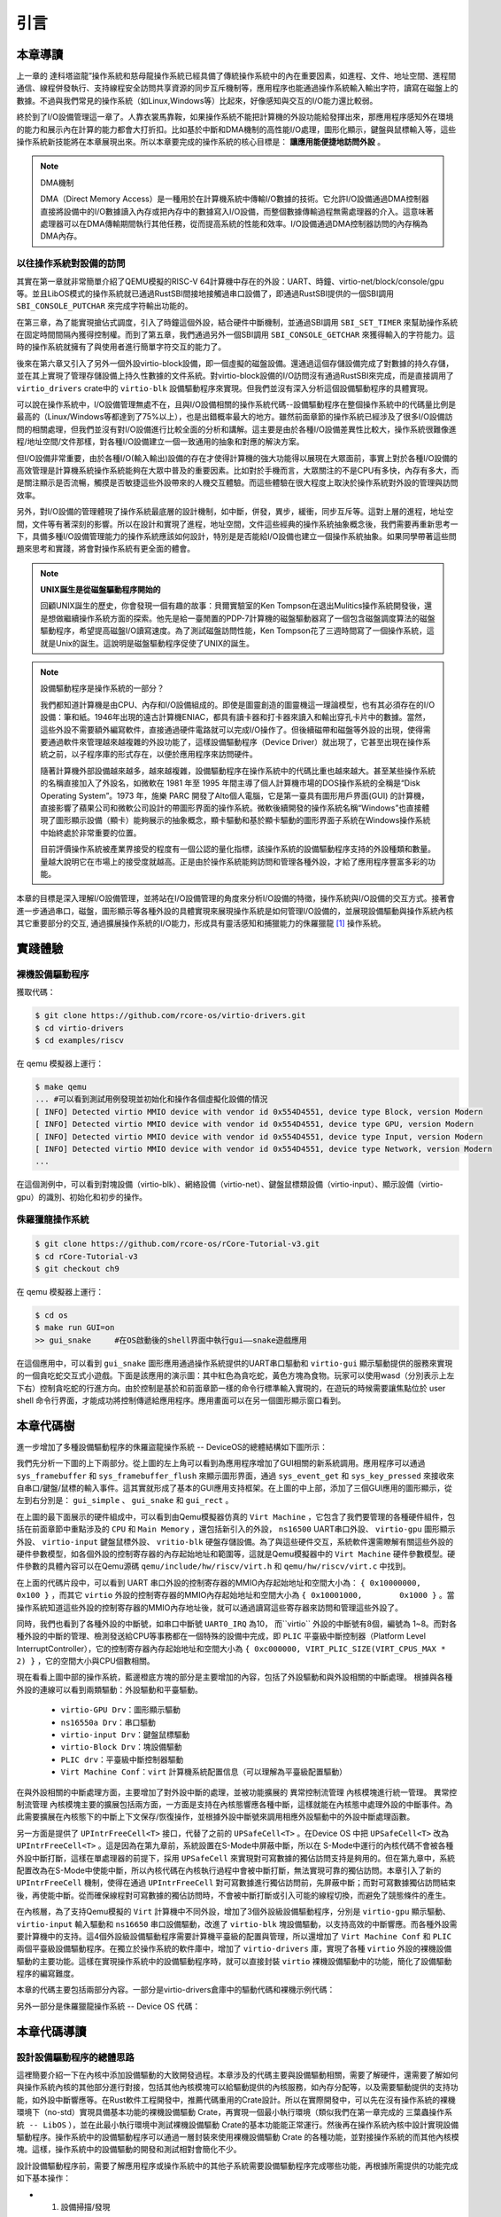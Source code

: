 引言
=========================================

本章導讀
-----------------------------------------

上一章的 達科塔盜龍”操作系統和慈母龍操作系統已經具備了傳統操作系統中的內在重要因素，如進程、文件、地址空間、進程間通信、線程併發執行、支持線程安全訪問共享資源的同步互斥機制等，應用程序也能通過操作系統輸入輸出字符，讀寫在磁盤上的數據。不過與我們常見的操作系統（如Linux,Windows等）比起來，好像感知與交互的I/O能力還比較弱。

終於到了I/O設備管理這一章了。人靠衣裳馬靠鞍，如果操作系統不能把計算機的外設功能給發揮出來，那應用程序感知外在環境的能力和展示內在計算的能力都會大打折扣。比如基於中斷和DMA機制的高性能I/O處理，圖形化顯示，鍵盤與鼠標輸入等，這些操作系統新技能將在本章展現出來。所以本章要完成的操作系統的核心目標是： **讓應用能便捷地訪問外設** 。

.. _term-dma-concept:

.. note::

   DMA機制

   DMA（Direct Memory Access）是一種用於在計算機系統中傳輸I/O數據的技術。它允許I/O設備通過DMA控制器直接將設備中的I/O數據讀入內存或把內存中的數據寫入I/O設備，而整個數據傳輸過程無需處理器的介入。這意味著處理器可以在DMA傳輸期間執行其他任務，從而提高系統的性能和效率。I/O設備通過DMA控制器訪問的內存稱為DMA內存。


以往操作系統對設備的訪問
~~~~~~~~~~~~~~~~~~~~~~~~~~~~~~~~~~~~~~~~~~~~~~

其實在第一章就非常簡單介紹了QEMU模擬的RISC-V 64計算機中存在的外設：UART、時鐘、virtio-net/block/console/gpu等。並且LibOS模式的操作系統就已通過RustSBI間接地接觸過串口設備了，即通過RustSBI提供的一個SBI調用 ``SBI_CONSOLE_PUTCHAR`` 來完成字符輸出功能的。

在第三章，為了能實現搶佔式調度，引入了時鐘這個外設，結合硬件中斷機制，並通過SBI調用 ``SBI_SET_TIMER`` 來幫助操作系統在固定時間間隔內獲得控制權。而到了第五章，我們通過另外一個SBI調用 ``SBI_CONSOLE_GETCHAR`` 來獲得輸入的字符能力。這時的操作系統就擁有了與使用者進行簡單字符交互的能力了。

後來在第六章又引入了另外一個外設virtio-block設備，即一個虛擬的磁盤設備。還通過這個存儲設備完成了對數據的持久存儲，並在其上實現了管理存儲設備上持久性數據的文件系統。對virtio-block設備的I/O訪問沒有通過RustSBI來完成，而是直接調用了 ``virtio_drivers`` crate中的 ``virtio-blk`` 設備驅動程序來實現。但我們並沒有深入分析這個設備驅動程序的具體實現。

可以說在操作系統中，I/O設備管理無處不在，且與I/O設備相關的操作系統代碼--設備驅動程序在整個操作系統中的代碼量比例是最高的（Linux/Windows等都達到了75%以上），也是出錯概率最大的地方。雖然前面章節的操作系統已經涉及了很多I/O設備訪問的相關處理，但我們並沒有對I/O設備進行比較全面的分析和講解。這主要是由於各種I/O設備差異性比較大，操作系統很難像進程/地址空間/文件那樣，對各種I/O設備建立一個一致通用的抽象和對應的解決方案。

但I/O設備非常重要，由於各種I/O(輸入輸出)設備的存在才使得計算機的強大功能得以展現在大眾面前，事實上對於各種I/O設備的高效管理是計算機系統操作系統能夠在大眾中普及的重要因素。比如對於手機而言，大眾關注的不是CPU有多快，內存有多大，而是關注顯示是否流暢，觸摸是否敏捷這些外設帶來的人機交互體驗。而這些體驗在很大程度上取決於操作系統對外設的管理與訪問效率。

另外，對I/O設備的管理體現了操作系統最底層的設計機制，如中斷，併發，異步，緩衝，同步互斥等。這對上層的進程，地址空間，文件等有著深刻的影響。所以在設計和實現了進程，地址空間，文件這些經典的操作系統抽象概念後，我們需要再重新思考一下，具備多種I/O設備管理能力的操作系統應該如何設計，特別是是否能給I/O設備也建立一個操作系統抽象。如果同學帶著這些問題來思考和實踐，將會對操作系統有更全面的體會。

.. note::

   **UNIX誕生是從磁盤驅動程序開始的** 

   回顧UNIX誕生的歷史，你會發現一個有趣的故事：貝爾實驗室的Ken Tompson在退出Mulitics操作系統開發後，還是想做繼續操作系統方面的探索。他先是給一臺閒置的PDP-7計算機的磁盤驅動器寫了一個包含磁盤調度算法的磁盤驅動程序，希望提高磁盤I/O讀寫速度。為了測試磁盤訪問性能，Ken Tompson花了三週時間寫了一個操作系統，這就是Unix的誕生。這說明是磁盤驅動程序促使了UNIX的誕生。


.. chyyuu 可以介紹包括各種外設的 PC OS??? 
   https://blog.ysndr.de/posts/essays/2021-12-12-rust-for-iot/
   https://english.stackexchange.com/questions/56183/origin-of-the-term-driver-in-computer-science
   https://en.wikipedia.org/wiki/MS-DOS
   https://en.wikipedia.org/wiki/Microsoft_Windows
   https://en.wikipedia.org/wiki/MacOS
   https://en.wikipedia.org/wiki/IOS_version_history
   https://en.wikipedia.org/wiki/Android_(operating_system)
   https://en.wikipedia.org/wiki/History_of_the_graphical_user_interface

.. note::

   設備驅動程序是操作系統的一部分？

   我們都知道計算機是由CPU、內存和I/O設備組成的。即使是圖靈創造的圖靈機這一理論模型，也有其必須存在的I/O設備：筆和紙。1946年出現的遠古計算機ENIAC，都具有讀卡器和打卡器來讀入和輸出穿孔卡片中的數據。當然，這些外設不需要額外編寫軟件，直接通過硬件電路就可以完成I/O操作了。但後續磁帶和磁盤等外設的出現，使得需要通過軟件來管理越來越複雜的外設功能了，這樣設備驅動程序（Device Driver）就出現了，它甚至出現在操作系統之前，以子程序庫的形式存在，以便於應用程序來訪問硬件。

   隨著計算機外部設備越來越多，越來越複雜，設備驅動程序在操作系統中的代碼比重也越來越大。甚至某些操作系統的名稱直接加入了外設名，如微軟在 1981 年至 1995 年間主導了個人計算機市場的DOS操作系統的全稱是“Disk Operating System”。1973 年，施樂 PARC 開發了Alto個人電腦，它是第一臺具有圖形用戶界面(GUI) 的計算機，直接影響了蘋果公司和微軟公司設計的帶圖形界面的操作系統。微軟後續開發的操作系統名稱“Windows”也直接體現了圖形顯示設備（顯卡）能夠展示的抽象概念，顯卡驅動和基於顯卡驅動的圖形界面子系統在Windows操作系統中始終處於非常重要的位置。

   目前評價操作系統被產業界接受的程度有一個公認的量化指標，該操作系統的設備驅動程序支持的外設種類和數量。量越大說明它在市場上的接受度就越高。正是由於操作系統能夠訪問和管理各種外設，才給了應用程序豐富多彩的功能。



本章的目標是深入理解I/O設備管理，並將站在I/O設備管理的角度來分析I/O設備的特徵，操作系統與I/O設備的交互方式。接著會進一步通過串口，磁盤，圖形顯示等各種外設的具體實現來展現操作系統是如何管理I/O設備的，並展現設備驅動與操作系統內核其它重要部分的交互, 通過擴展操作系統的I/O能力，形成具有靈活感知和捕獵能力的侏羅獵龍 [#juravenator]_ 操作系統。


實踐體驗
-----------------------------------------

裸機設備驅動程序
~~~~~~~~~~~~~~~~~~

獲取代碼：

.. code-block:: console

   $ git clone https://github.com/rcore-os/virtio-drivers.git
   $ cd virtio-drivers
   $ cd examples/riscv

在 qemu 模擬器上運行：

.. code-block:: console

   $ make qemu
   ... #可以看到測試用例發現並初始化和操作各個虛擬化設備的情況
   [ INFO] Detected virtio MMIO device with vendor id 0x554D4551, device type Block, version Modern
   [ INFO] Detected virtio MMIO device with vendor id 0x554D4551, device type GPU, version Modern
   [ INFO] Detected virtio MMIO device with vendor id 0x554D4551, device type Input, version Modern
   [ INFO] Detected virtio MMIO device with vendor id 0x554D4551, device type Network, version Modern
   ...

.. image:: virtio-test-example2.png
   :align: center
   :scale: 30 %
   :name: virtio-test-example2

在這個測例中，可以看到對塊設備（virtio-blk）、網絡設備（virtio-net）、鍵盤鼠標類設備（virtio-input）、顯示設備（virtio-gpu）的識別、初始化和初步的操作。

侏羅獵龍操作系統
~~~~~~~~~~~~~~~~~~~~~~~~~~~~


.. code-block:: console

   $ git clone https://github.com/rcore-os/rCore-Tutorial-v3.git
   $ cd rCore-Tutorial-v3
   $ git checkout ch9

在 qemu 模擬器上運行：

.. code-block:: console

   $ cd os
   $ make run GUI=on
   >> gui_snake     #在OS啟動後的shell界面中執行gui——snake遊戲應用

在這個應用中，可以看到 ``gui_snake`` 圖形應用通過操作系統提供的UART串口驅動和 ``virtio-gui`` 顯示驅動提供的服務來實現的一個貪吃蛇交互式小遊戲。下面是該應用的演示圖：其中紅色為貪吃蛇，黃色方塊為食物。玩家可以使用wasd（分別表示上左下右）控制貪吃蛇的行進方向。由於控制是基於和前面章節一樣的命令行標準輸入實現的，在遊玩的時候需要讓焦點位於 user shell 命令行界面，才能成功將控制傳遞給應用程序。應用畫面可以在另一個圖形顯示窗口看到。

.. image:: ../../os-lectures/lec13/figs/gui-snake.png
   :align: center
   :scale: 30 %
   :name: gui-snake


本章代碼樹
-----------------------------------------

進一步增加了多種設備驅動程序的侏羅盜龍操作系統 -- DeviceOS的總體結構如下圖所示：

.. image:: ../../os-lectures/lec13/figs/device-os-detail.png
   :align: center
   :scale: 20 %
   :name: device-os-detail
   :alt: 侏羅盜龍操作系統 -- DeviceOS總體結構


我們先分析一下圖的上下兩部分。從上圖的左上角可以看到為應用程序增加了GUI相關的新系統調用。應用程序可以通過 ``sys_framebuffer`` 和 ``sys_framebuffer_flush`` 來顯示圖形界面，通過 ``sys_event_get`` 和 ``sys_key_pressed`` 來接收來自串口/鍵盤/鼠標的輸入事件。這其實就形成了基本的GUI應用支持框架。在上圖的中上部，添加了三個GUI應用的圖形顯示，從左到右分別是： ``gui_simple`` 、 ``gui_snake`` 和 ``gui_rect`` 。

在上圖的最下面展示的硬件組成中，可以看到由Qemu模擬器仿真的 ``Virt Machine`` ，它包含了我們要管理的各種硬件組件，包括在前面章節中重點涉及的 ``CPU`` 和 ``Main Memory`` ，還包括新引入的外設，  ``ns16500`` UART串口外設、 ``virtio-gpu`` 圖形顯示外設、 ``virtio-input`` 鍵盤鼠標外設、 ``vritio-blk`` 硬盤存儲設備。為了與這些硬件交互，系統軟件還需瞭解有關這些外設的硬件參數模型，如各個外設的控制寄存器的內存起始地址和範圍等，這就是Qemu模擬器中的 ``Virt Machine`` 硬件參數模型。硬件參數的具體內容可以在Qemu源碼 ``qemu/include/hw/riscv/virt.h`` 和  ``qemu/hw/riscv/virt.c`` 中找到。

.. code-block:: C
   :linenos:

   // qemu/hw/riscv/virt.c
   static const MemMapEntry virt_memmap[] = {
      [VIRT_PLIC] =        {  0xc000000, VIRT_PLIC_SIZE(VIRT_CPUS_MAX * 2) },
      [VIRT_UART0] =       { 0x10000000,         0x100 },
      [VIRT_VIRTIO] =      { 0x10001000,        0x1000 },
      [VIRT_DRAM] =        { 0x80000000,           0x0 },
      ...
   };
   // qemu/include/hw/riscv/virt.h
   enum {
      UART0_IRQ = 10,
      VIRTIO_IRQ = 1, /* 1 to 8 */
      ...
   };


在上面的代碼片段中，可以看到 UART 串口外設的控制寄存器的MMIO內存起始地址和空間大小為： ``{ 0x10000000,         0x100 }`` ，而其它 ``virtio`` 外設的控制寄存器的MMIO內存起始地址和空間大小為 ``{ 0x10001000,        0x1000 }`` 。當操作系統知道這些外設的控制寄存器的MMIO內存地址後，就可以通過讀寫這些寄存器來訪問和管理這些外設了。

同時，我們也看到了各種外設的中斷號，如串口中斷號 ``UART0_IRQ`` 為10， 而``virtio`` 外設的中斷號有8個，編號為 1~8。而對各種外設的中斷的管理、檢測發送給CPU等事務都在一個特殊的設備中完成，即 ``PLIC`` 平臺級中斷控制器（Platform Level InterruptController），它的控制寄存器內存起始地址和空間大小為 ``{ 0xc000000, VIRT_PLIC_SIZE(VIRT_CPUS_MAX * 2) }`` ，它的空間大小與CPU個數相關。

現在看看上圖中部的操作系統，藍邊橙底方塊的部分是主要增加的內容，包括了外設驅動和與外設相關的中斷處理。 根據與各種外設的連線可以看到兩類驅動：外設驅動和平臺驅動。
 
 - ``virtio-GPU Drv``：圖形顯示驅動
 - ``ns16550a Drv``：串口驅動
 - ``virtio-input Drv``：鍵盤鼠標驅動
 - ``virtio-Block Drv``：塊設備驅動
 - ``PLIC drv``：平臺級中斷控制器驅動
 - ``Virt Machine Conf``：``virt`` 計算機系統配置信息（可以理解為平臺級配置驅動）

在與外設相關的中斷處理方面，主要增加了對外設中斷的處理，並被功能擴展的 ``異常控制流管理`` 內核模塊進行統一管理。 ``異常控制流管理`` 內核模塊主要的擴展包括兩方面，一方面是支持在內核態響應各種中斷，這樣就能在內核態中處理外設的中斷事件。為此需要擴展在內核態下的中斷上下文保存/恢復操作，並根據外設中斷號來調用相應外設驅動中的外設中斷處理函數。

另一方面是提供了 ``UPIntrFreeCell<T>`` 接口，代替了之前的 ``UPSafeCell<T>`` 。在Device OS 中把 ``UPSafeCell<T>`` 改為 ``UPIntrFreeCell<T>`` 。這是因為在第九章前，系統設置在S-Mode中屏蔽中斷，所以在 S-Mode中運行的內核代碼不會被各種外設中斷打斷，這樣在單處理器的前提下，採用 ``UPSafeCell`` 來實現對可寫數據的獨佔訪問支持是夠用的。但在第九章中，系統配置改為在S-Mode中使能中斷，所以內核代碼在內核執行過程中會被中斷打斷，無法實現可靠的獨佔訪問。本章引入了新的 ``UPIntrFreeCell`` 機制，使得在通過 ``UPIntrFreeCell`` 對可寫數據進行獨佔訪問前，先屏蔽中斷；而對可寫數據獨佔訪問結束後，再使能中斷。從而確保線程對可寫數據的獨佔訪問時，不會被中斷打斷或引入可能的線程切換，而避免了競態條件的產生。


在內核層，為了支持Qemu模擬的 ``Virt`` 計算機中不同外設，增加了3個外設級設備驅動程序，分別是 ``virtio-gpu`` 顯示驅動、 ``virtio-input`` 輸入驅動和 ``ns16650`` 串口設備驅動，改進了 ``virtio-blk`` 塊設備驅動，以支持高效的中斷響應。而各種外設需要計算機中的支持。這4個外設級設備驅動程序需要計算機平臺級的配置與管理，所以還增加了 ``Virt Machine Conf`` 和 ``PLIC`` 兩個平臺級設備驅動程序。在獨立於操作系統的軟件庫中，增加了 ``virtio-drivers`` 庫，實現了各種 ``virtio`` 外設的裸機設備驅動的主要功能。這樣在實現操作系統中的設備驅動程序時，就可以直接封裝 ``virtio`` 裸機設備驅動中的功能，簡化了設備驅動程序的編寫難度。

本章的代碼主要包括兩部分內容。一部分是virtio-drivers倉庫中的驅動代碼和裸機示例代碼：

.. code-block::
   :linenos:

   ├── examples
   │   └── riscv
   │       └── src
   │           ├── main.rs （各種virtio設備的測試用例）
   │           └── virtio_impl.rs (用於I/O數據的物理內存空間管理的簡單實現)
   └── src
      ├── blk.rs (virtio-blk 驅動)
      ├── gpu.rs (virtio-gpu 驅動)
      ├── hal.rs (用於I/O數據的物理內存空間管理接口)
      ├── header.rs (VirtIOHeader: MMIO設備寄存器接口)
      ├── input.rs (virtio-input 驅動)
      ├── net.rs (virtio-net 驅動)
      └── queue.rs (virtqueues: 批量I/O數據傳輸的機制) 

另外一部分是侏羅獵龍操作系統 -- Device OS 代碼： 

.. code-block:: console
   :linenos:
      
   ├── ...
   ├── easy-fs
   │   └── src
   │       ├── ...
   │       └── block_dev.rs (BlockDevice trait中增加handle_irq接口)
   ├── os
   │   └── src
   │       ├── ...
   │       ├── main.rs（擴展blk/gpu/input等外設初始化調用）   W
   │       ├── config.rs （修改KERNEL_HEAP_SIZE和MEMORY_END，擴展可用內存空間）   
   │       ├── boards
   │       │   └── qemu.rs (擴展blk/gpu/input等外設地址設定/初始化/中斷處理等操作)
   │       ├── drivers
   │       │   ├── block
   │       │   │   └── virtio_blk.rs（增加非阻塞讀寫塊/中斷響應等I/O操作）
   │       │   ├── bus
   │       │   │   └── virtio.rs（增加virtio-drivers需要的Hal trait接口）
   │       │   ├── chardev
   │       │   │   └── ns16550a.rs（增加s-mode下的串口驅動）
   │       │   ├── gpu
   │       │   │   └── mod.rs（增加基於virtio-gpu基本驅動的OS驅動）
   │       │   ├── input
   │       │   │   └── mod.rs（增加基於virtio-input基本驅動的OS驅動）
   │       │   └── plic.rs（增加RISC-V的PLIC中斷控制器驅動）
   │       ├── fs
   │       │   └── stdio.rs（改用s-mode下的串口驅動進行輸入輸出字符）
   │       ├── mm
   │       │   └── memory_set.rs（擴展Linear內存映射方式，用於顯示內存存映射）
   │       ├── sync
   │       │   ├── condvar.rs（擴展條件變量的wait方式，用於外設驅動）
   │       │   └── up.rs（擴展 UPIntrFreeCell<T> 支持內核態屏蔽中斷的獨佔訪問）
   │       ├── syscall
   │       │   ├── gui.rs（增加圖形顯示相關的系統調用）
   │       │   └── input.rs（增加鍵盤/鼠標/串口相關事件的系統調用）
   │       └── trap
   │           ├── mod.rs（擴展在用戶態和內核態響應外設中斷）
   │           └── trap.S（擴展內核態響應中斷的保存與恢復寄存器操作）
   └── user
      └── src
         ├── bin
         │   ├── gui_rect.rs (顯示不同大小正方形)
         │   ├── gui_simple.rs（彩色顯示屏幕）
         │   ├── gui_snake.rs（用'a'/'s'/'d'/'w'控制的貪吃蛇圖形遊戲）
         │   ├── gui_uart.rs (用串口輸入字符來控制顯示正方形)
         │   ├── huge_write_mt.rs（寫磁盤文件性能測試例子）
         │   ├── inputdev_event.rs（接收鍵盤鼠標輸入事件）
         │   ├── random_num.rs（產生隨機數）
         │   └── ...
         ├── file.rs（文件系統相關的調用）
         ├── io.rs（圖形顯示與交互相關的系統調用）
         ├── sync.rs（同步互斥相關的系統調用）
         ├── syscall.rs（擴展圖形顯示與交互的系統調用號和系統調用接口）
         └── task.rs（進程線程相關的系統調用）

本章代碼導讀
-----------------------------------------------------

設計設備驅動程序的總體思路
~~~~~~~~~~~~~~~~~~~~~~~~~~~~~~~~~~~~~~~~~~~~~

這裡簡要介紹一下在內核中添加設備驅動的大致開發過程。本章涉及的代碼主要與設備驅動相關，需要了解硬件，還需要了解如何與操作系統內核的其他部分進行對接，包括其他內核模塊可以給驅動提供的內核服務，如內存分配等，以及需要驅動提供的支持功能，如外設中斷響應等。在Rust軟件工程開發中，推薦代碼重用的Crate設計。所以在實際開發中，可以先在沒有操作系統的裸機環境下（no-std）實現具備基本功能的裸機設備驅動 Crate，再實現一個最小執行環境（類似我們在第一章完成的 ``三葉蟲操作系統 -- LibOS`` ），並在此最小執行環境中測試裸機設備驅動 Crate的基本功能能正常運行。然後再在操作系統內核中設計實現設備驅動程序。操作系統中的設備驅動程序可以通過一層封裝來使用裸機設備驅動 Crate 的各種功能，並對接操作系統的而其他內核模塊。這樣，操作系統中的設備驅動的開發和測試相對會簡化不少。

設計設備驅動程序前，需要了解應用程序或操作系統中的其他子系統需要設備驅動程序完成哪些功能，再根據所需提供的功能完成如下基本操作：

- 1. 設備掃描/發現
- 2. 設備初始化
- 3. 準備發給設備的命令
- 4. 通知設備
- 5. 接收設備通知
- 6.（可選）卸載設備驅動時回收設備驅動資源

對於設計實現裸機設備驅動，首先需要大致瞭解對應設備的硬件規範。在本章中，主要有兩類設備，一類是實際的物理設備 -- UART（QEMU模擬了這種NS16550a UART芯片規範）；另外一類是虛擬設備（如各種Virtio設備）。

然後需要了解外設是如何與CPU連接的。首先是CPU訪問外設的方式，在RISC-V環境中，把外設相關的控制寄存器映射為某特定的內存區域（即MMIO映射方式），然後CPU通過讀寫這些特殊區域來訪問外設（即PIO訪問方式）。外設可以通過DMA來讀寫主機內存中的數據，並可通過中斷來通知CPU。外設並不直接連接CPU，這就需要了解RISC-V中的平臺級中斷控制器（Platform-Level Interrupt Controller，PLIC），它管理並收集各種外設中斷信息，並傳遞給CPU。


裸機設備驅動程序
~~~~~~~~~~~~~~~~~~~~~~~~~~~~~~~~~~~~~~~~~~~~~

對於裸機設備驅動程序對外設的具體管理過程，大致會有發現外設、初始化外設和I/O讀寫與控制等操作。理解這些操作和對應的關鍵數據結構，就大致理解外設驅動要完成的功能包含哪些內容。每個設備驅動的關鍵數據結構和處理過程有共性部分和特定的部分。同學們可以從 ``virtio-drivers`` crate 中的  ``examples/riscv/src/main.rs`` 和 ``src\blk.rs`` 有關virtio設備的功能測試例子來分析。以 ``virtio-blk`` 存儲設備為例，可以看到需要完成的工作包括：

1. 設備掃描/發現：首先是訪問 ``OpenSBI`` (這裡沒有用RustSBI，用的是QEMU內置的SBI實現)提供的設備樹信息，瞭解QEMU硬件中存在的各種外設，根據外設ID來找到 ``virtio-blk`` 存儲設備。

.. mermaid::

   graph LR

   A["init_dt(device_tree_paddr)"] --> B["walk_dt_node(&dt.root)"] --> C["virtio_probe(node)"] --> D["virtio_probe(dt)"] --> F["virtio_blk(header)"]

2. 設備初始化：找到 ``virtio-blk`` 外設後，就進行外設的初始化，如果學習了 virtio規範（需要關注的是 virtqueue、virtio-mmio device， virtio-blk device的描述內容），那就可以看出代碼實現的初始化過程和virtio規範中的virtio設備初始化步驟基本上是一致的，但也有與具體設備相關的特定初始化內容，比如分配 I/O buffer等。

.. mermaid::

   graph LR

   A["VirtIOBlk::<HalImpl>::new(header)"] --> B["header.begin_init(...)"]
   A --> C[read configuration space]
   A --> D["VirtQueue::new(...)"]
   A --> E["header.finish_init()"]

3. 準備發給設備的命令：初始化完畢後，設備驅動在收到上層內核發出的讀寫扇區/磁盤塊的請求後，就能通過 ``virtqueue`` 傳輸通道發出 ``virtio-blk`` 設備能接收的I/O命令和I/O buffer的區域信息。
4. 通知設備： 驅動程序通過 `kick` 機制（即寫virtio設備中特定的通知控制寄存器）來通知設備有新請求。

.. mermaid::

   graph LR

   A[read_block] --> E[建立I/O命令] --> F[加入到到virtqueue隊列中] --> G[通過寫寄存器通知設備]
   B[read_block_nb] --> E
   C[write_block] --> E
   D[write_block_nb] --> E

5.  接收設備通知： ``virtio-blk`` 設備收到信息後，會通過DMA操作完成磁盤數據的讀寫，然後通過中斷或其他方式讓設備驅動知道命令完成或命令執行失敗。由於中斷處理例程的完整操作與操作系統內核相關性較大，所以在裸機設備驅動中，沒有實現這部分的完整功能，而只是提供了表示收到中斷的操作。

操作系統設備驅動程序
~~~~~~~~~~~~~~~~~~~~~~~~~~~~~~~~~~~~~~~~~~~~~

由於有了裸機設備驅動程序的實現，對於操作系統設備程序，可以直接訪問裸機設備驅動程序的各種功能。這樣操作系統設備驅動程序的複雜性和代碼量大大降低，整個代碼量不到100行。不過還需解決如下一些關鍵問題：

- 發現具體計算機（如 ``virt machine`` ）中的設備（即與設備交互的設備控制寄存器的MMIO內存地址）；
- 與其它操作系統內核模塊（如文件系統、同步互斥、進程管理等）的對接；
- 封裝裸機設備驅動程序，提供操作系統層面的I/O設備訪問能力（初始化、讀寫、控制等操作）。

另外，操作系統還需滿足裸機設備驅動程序對操作系統的需求，並能對各種外設進行統一的管理，這主要集中在硬件平臺級的支持。主要的服務能力包括:

- 在硬件平臺層面發現具體計算機（如 ``virt machine`` ）中的各種外設的能力；
- 在硬件平臺層面的外設中斷總控能力，即在外設中斷產生後，能分析出具體是哪個外設產生的中斷，並進行相應的處理；
- 給裸機設備驅動程序提供操作系統級別的服務能力，以 ``virtio-drivers`` 為例，OS需要提供 ``HAL`` Trait的具體實現，即驅動進行I/O操作所需的內存動態分配。

以面向 ``virtio-blk`` 外設的操作系統驅動為例，我們可以看看上述過程的具體實現。在硬件平臺的總體支持方面，為簡化操作，通過對Qemu的分析，在操作系統中直接給出  ``virt machine`` 中各個外設的控制寄存器地址（代碼位置: ``os/src/boards/qemu.rs`` ）。為了完成外設中斷總控，操作系統提供了 ``PLIC`` 驅動，支持對 ``virt machine`` 中各種外設的中斷響應（代碼位置: ``os/src/drivers/plic.rs`` ）。

在具體設備驅動實現上，首先是發現設備，操作系統建立了表示virtio_blk設備驅動的全局變量 ``BLOCK_DEVICE`` （代碼位置: ``os/src/drivers/block/mod.rs`` ）。為簡化發現設備的過程，操作系統直接指定了virtio_blk設備在 ``virt machine`` 中的設備控制寄存器地址 ``VIRTIO0``。

然後是驅動程序初始化、讀寫塊和中斷處理的實現（代碼位置: ``os/src/drivers/block/virtio_blk.rs`` ）。在操作系統的第一次訪問 ``BLOCK_DEVICE`` 時，會執行 ``VirtIOBlock::new()`` 方法，通過調用virtio_blk裸機設備驅動庫中的功能，完成了塊設備驅動的初始化工作，並初始化條件變量，用於後續塊讀寫過程中與進程的交互（即讓等待I/O訪問結果的進程先掛起）。

塊設備驅動的服務對象是文件系統，它們之間需要有一個交互的接口，這就是在 ``easy-fs`` 文件系統模塊定義的 ``BlockDevice`` trait：

.. code-block:: Rust
   :linenos:

   pub trait BlockDevice: Send + Sync + Any {
      fn read_block(&self, block_id: usize, buf: &mut [u8]);
      fn write_block(&self, block_id: usize, buf: &[u8]);
      fn handle_irq(&self);
   }

操作系統塊設備驅動程序通過調用裸機塊設備驅動程序庫，可以很簡潔地實現上述功能。在具體實現上，在調用了裸機塊設備驅動程序庫的讀寫塊方法後，通過條件變量讓等待I/O訪問結果的進程先掛起）。在中斷處理的方法中，在得到I/O讀寫塊完成的中斷信息後，通過條件變量喚醒等待的掛起進程。

至此，就分析完畢操作系統設備驅動程序的所有功能了。接下來，我們就可以深入分析到I/O設備管理的級別概念、抽象描述和侏羅獵龍操作系統的具體實現。

.. [#juravenator] 侏羅獵龍是一種小型恐龍，生活在1億5千萬年前的侏羅紀，它有獨特的鱗片狀的皮膚感覺器官，具有類似鱷魚的觸覺、冷熱以及pH等綜合感知能力，可能對狩獵有很大幫助。